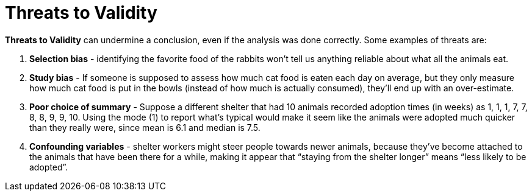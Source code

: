 = Threats to Validity


*Threats to Validity* can undermine a conclusion, even if the analysis was done correctly. Some examples of threats are:

. *Selection bias* - identifying the favorite food of the rabbits won’t tell us anything reliable about what all the animals eat.

. *Study bias* - If someone is supposed to assess how much cat food is eaten each day on average, but they only measure how much cat food is put in the bowls (instead of how much is actually consumed), they’ll end up with an over-estimate.

. *Poor choice of summary* - Suppose a different shelter that had 10 animals recorded adoption times (in weeks) as 1, 1, 1, 7, 7, 8, 8, 9, 9, 10. Using the mode (1) to report what’s typical would make it seem like the animals were adopted much quicker than they really were, since mean is 6.1 and median is 7.5.

. *Confounding variables* - shelter workers might steer people towards newer animals, because they’ve become attached to the animals that have been there for a while, making it appear that “staying from the shelter longer” means “less likely to be adopted”.